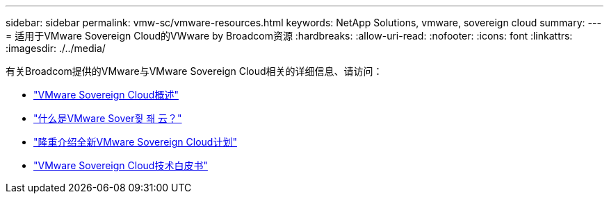---
sidebar: sidebar 
permalink: vmw-sc/vmware-resources.html 
keywords: NetApp Solutions, vmware, sovereign cloud 
summary:  
---
= 适用于VMware Sovereign Cloud的VWware by Broadcom资源
:hardbreaks:
:allow-uri-read: 
:nofooter: 
:icons: font
:linkattrs: 
:imagesdir: ./../media/


[role="lead"]
有关Broadcom提供的VMware与VMware Sovereign Cloud相关的详细信息、请访问：

* link:https://www.vmware.com/content/dam/digitalmarketing/vmware/en/pdf/docs/vmw-sovereign-cloud-solution-brief-customer.pdf["VMware Sovereign Cloud概述"]
* link:https://www.vmware.com/topics/glossary/content/sovereign-cloud.html["什么是VMware Sover훷 좨 云？"]
* link:https://blogs.vmware.com/cloud/2021/10/06/vmware-sovereign-cloud/["隆重介绍全新VMware Sovereign Cloud计划"]
* link:https://www.vmware.com/content/dam/learn/en/amer/fy22/pdf/1173457_Sovereign_Cloud_Technical_Whitepaper_V3.pdf["VMware Sovereign Cloud技术白皮书"]

